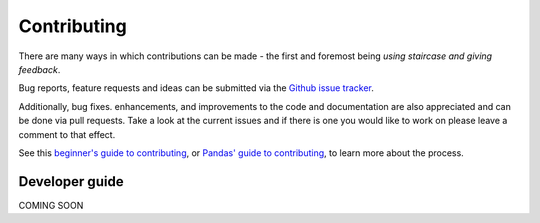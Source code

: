 .. _contributing:


***************
Contributing
***************

There are many ways in which contributions can be made - the first and foremost being *using staircase and giving feedback*.

Bug reports, feature requests and ideas can be submitted via the `Github issue tracker <https://github.com/venaturum/staircase/issues>`_.

Additionally, bug fixes. enhancements, and improvements to the code and documentation are also appreciated and can be done via pull requests.
Take a look at the current issues and if there is one you would like to work on please leave a comment to that effect.

See this `beginner's guide to contributing <https://github.com/firstcontributions/first-contributions>`_, or `Pandas' guide to contributing <https://pandas.pydata.org/pandas-docs/stable/development/contributing.html>`_, to learn more about the process.


.. _contributing.developer_guide:

Developer guide
==================

COMING SOON
